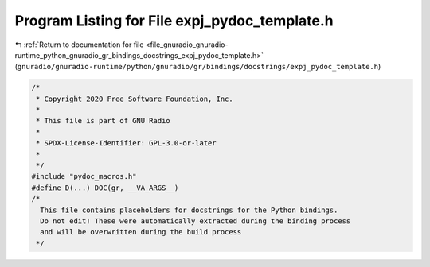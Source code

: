 
.. _program_listing_file_gnuradio_gnuradio-runtime_python_gnuradio_gr_bindings_docstrings_expj_pydoc_template.h:

Program Listing for File expj_pydoc_template.h
==============================================

|exhale_lsh| :ref:`Return to documentation for file <file_gnuradio_gnuradio-runtime_python_gnuradio_gr_bindings_docstrings_expj_pydoc_template.h>` (``gnuradio/gnuradio-runtime/python/gnuradio/gr/bindings/docstrings/expj_pydoc_template.h``)

.. |exhale_lsh| unicode:: U+021B0 .. UPWARDS ARROW WITH TIP LEFTWARDS

.. code-block:: cpp

   /*
    * Copyright 2020 Free Software Foundation, Inc.
    *
    * This file is part of GNU Radio
    *
    * SPDX-License-Identifier: GPL-3.0-or-later
    *
    */
   #include "pydoc_macros.h"
   #define D(...) DOC(gr, __VA_ARGS__)
   /*
     This file contains placeholders for docstrings for the Python bindings.
     Do not edit! These were automatically extracted during the binding process
     and will be overwritten during the build process
    */
